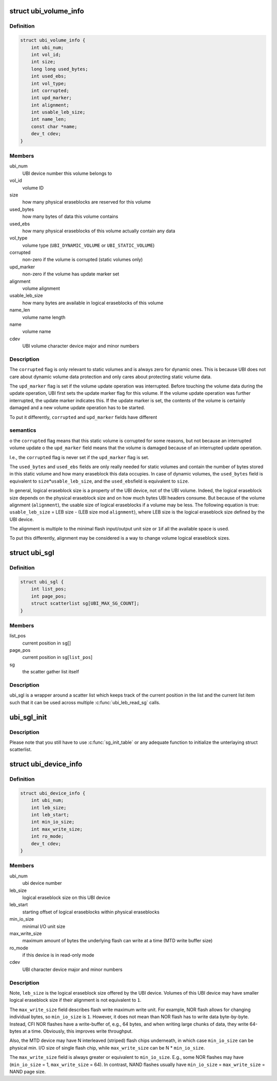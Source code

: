 .. -*- coding: utf-8; mode: rst -*-
.. src-file: include/linux/mtd/ubi.h

.. _`ubi_volume_info`:

struct ubi_volume_info
======================

.. c:type:: struct ubi_volume_info

    UBI volume description data structure.

.. _`ubi_volume_info.definition`:

Definition
----------

.. code-block:: c

    struct ubi_volume_info {
        int ubi_num;
        int vol_id;
        int size;
        long long used_bytes;
        int used_ebs;
        int vol_type;
        int corrupted;
        int upd_marker;
        int alignment;
        int usable_leb_size;
        int name_len;
        const char *name;
        dev_t cdev;
    }

.. _`ubi_volume_info.members`:

Members
-------

ubi_num
    UBI device number this volume belongs to

vol_id
    volume ID

size
    how many physical eraseblocks are reserved for this volume

used_bytes
    how many bytes of data this volume contains

used_ebs
    how many physical eraseblocks of this volume actually contain any
    data

vol_type
    volume type (\ ``UBI_DYNAMIC_VOLUME``\  or \ ``UBI_STATIC_VOLUME``\ )

corrupted
    non-zero if the volume is corrupted (static volumes only)

upd_marker
    non-zero if the volume has update marker set

alignment
    volume alignment

usable_leb_size
    how many bytes are available in logical eraseblocks of
    this volume

name_len
    volume name length

name
    volume name

cdev
    UBI volume character device major and minor numbers

.. _`ubi_volume_info.description`:

Description
-----------

The \ ``corrupted``\  flag is only relevant to static volumes and is always zero
for dynamic ones. This is because UBI does not care about dynamic volume
data protection and only cares about protecting static volume data.

The \ ``upd_marker``\  flag is set if the volume update operation was interrupted.
Before touching the volume data during the update operation, UBI first sets
the update marker flag for this volume. If the volume update operation was
further interrupted, the update marker indicates this. If the update marker
is set, the contents of the volume is certainly damaged and a new volume
update operation has to be started.

To put it differently, \ ``corrupted``\  and \ ``upd_marker``\  fields have different

.. _`ubi_volume_info.semantics`:

semantics
---------

o the \ ``corrupted``\  flag means that this static volume is corrupted for some
reasons, but not because an interrupted volume update
o the \ ``upd_marker``\  field means that the volume is damaged because of an
interrupted update operation.

I.e., the \ ``corrupted``\  flag is never set if the \ ``upd_marker``\  flag is set.

The \ ``used_bytes``\  and \ ``used_ebs``\  fields are only really needed for static
volumes and contain the number of bytes stored in this static volume and how
many eraseblock this data occupies. In case of dynamic volumes, the
\ ``used_bytes``\  field is equivalent to \ ``size``\ \*\ ``usable_leb_size``\ , and the \ ``used_ebs``\ 
field is equivalent to \ ``size``\ .

In general, logical eraseblock size is a property of the UBI device, not
of the UBI volume. Indeed, the logical eraseblock size depends on the
physical eraseblock size and on how much bytes UBI headers consume. But
because of the volume alignment (\ ``alignment``\ ), the usable size of logical
eraseblocks if a volume may be less. The following equation is true:
\ ``usable_leb_size``\  = LEB size - (LEB size mod \ ``alignment``\ ),
where LEB size is the logical eraseblock size defined by the UBI device.

The alignment is multiple to the minimal flash input/output unit size or \ ``1``\ 
if all the available space is used.

To put this differently, alignment may be considered is a way to change
volume logical eraseblock sizes.

.. _`ubi_sgl`:

struct ubi_sgl
==============

.. c:type:: struct ubi_sgl

    UBI scatter gather list data structure.

.. _`ubi_sgl.definition`:

Definition
----------

.. code-block:: c

    struct ubi_sgl {
        int list_pos;
        int page_pos;
        struct scatterlist sg[UBI_MAX_SG_COUNT];
    }

.. _`ubi_sgl.members`:

Members
-------

list_pos
    current position in \ ``sg``\ []

page_pos
    current position in \ ``sg``\ [\ ``list_pos``\ ]

sg
    the scatter gather list itself

.. _`ubi_sgl.description`:

Description
-----------

ubi_sgl is a wrapper around a scatter list which keeps track of the
current position in the list and the current list item such that
it can be used across multiple \ :c:func:`ubi_leb_read_sg`\  calls.

.. _`ubi_sgl_init`:

ubi_sgl_init
============

.. c:function:: void ubi_sgl_init(struct ubi_sgl *usgl)

    initialize an UBI scatter gather list data structure.

    :param struct ubi_sgl \*usgl:
        the UBI scatter gather struct itself

.. _`ubi_sgl_init.description`:

Description
-----------

Please note that you still have to use \ :c:func:`sg_init_table`\  or any adequate
function to initialize the unterlaying struct scatterlist.

.. _`ubi_device_info`:

struct ubi_device_info
======================

.. c:type:: struct ubi_device_info

    UBI device description data structure.

.. _`ubi_device_info.definition`:

Definition
----------

.. code-block:: c

    struct ubi_device_info {
        int ubi_num;
        int leb_size;
        int leb_start;
        int min_io_size;
        int max_write_size;
        int ro_mode;
        dev_t cdev;
    }

.. _`ubi_device_info.members`:

Members
-------

ubi_num
    ubi device number

leb_size
    logical eraseblock size on this UBI device

leb_start
    starting offset of logical eraseblocks within physical
    eraseblocks

min_io_size
    minimal I/O unit size

max_write_size
    maximum amount of bytes the underlying flash can write at a
    time (MTD write buffer size)

ro_mode
    if this device is in read-only mode

cdev
    UBI character device major and minor numbers

.. _`ubi_device_info.description`:

Description
-----------

Note, \ ``leb_size``\  is the logical eraseblock size offered by the UBI device.
Volumes of this UBI device may have smaller logical eraseblock size if their
alignment is not equivalent to \ ``1``\ .

The \ ``max_write_size``\  field describes flash write maximum write unit. For
example, NOR flash allows for changing individual bytes, so \ ``min_io_size``\  is
\ ``1``\ . However, it does not mean than NOR flash has to write data byte-by-byte.
Instead, CFI NOR flashes have a write-buffer of, e.g., 64 bytes, and when
writing large chunks of data, they write 64-bytes at a time. Obviously, this
improves write throughput.

Also, the MTD device may have N interleaved (striped) flash chips
underneath, in which case \ ``min_io_size``\  can be physical min. I/O size of
single flash chip, while \ ``max_write_size``\  can be N \* \ ``min_io_size``\ .

The \ ``max_write_size``\  field is always greater or equivalent to \ ``min_io_size``\ .
E.g., some NOR flashes may have (\ ``min_io_size``\  = 1, \ ``max_write_size``\  = 64). In
contrast, NAND flashes usually have \ ``min_io_size``\  = \ ``max_write_size``\  = NAND
page size.

.. This file was automatic generated / don't edit.

